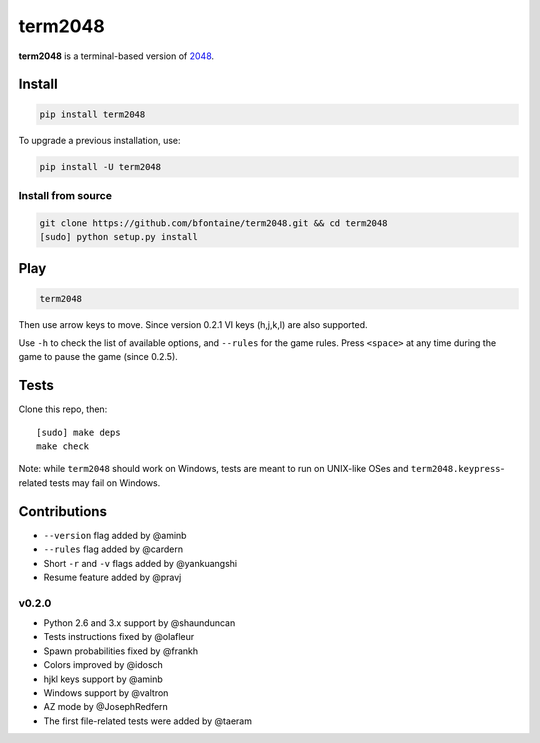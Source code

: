 ========
term2048
========

.. image:: https://img.shields.io/travis/bfontaine/term2048.png
   :target: https://travis-ci.org/bfontaine/term2048
   :alt: Build status

.. image:: https://img.shields.io/coveralls/bfontaine/term2048/master.png
   :target: https://coveralls.io/r/bfontaine/term2048?branch=master
   :alt: Coverage status

.. image:: https://img.shields.io/pypi/v/term2048.png
   :target: https://pypi.python.org/pypi/term2048
   :alt: Pypi package

**term2048** is a terminal-based version of 2048_.

.. _2048: http://gabrielecirulli.github.io/2048/

.. image:: https://github.com/bfontaine/term2048/raw/master/img/term2048.png

Install
-------

.. code-block::

    pip install term2048

To upgrade a previous installation, use:

.. code-block::

    pip install -U term2048

Install from source
~~~~~~~~~~~~~~~~~~~

.. code-block::

    git clone https://github.com/bfontaine/term2048.git && cd term2048
    [sudo] python setup.py install

Play
----

.. code-block::

    term2048

Then use arrow keys to move. Since version 0.2.1 VI keys (h,j,k,l) are also
supported.

Use ``-h`` to check the list of available options, and ``--rules`` for the
game rules. Press ``<space>`` at any time during the game to pause the game
(since 0.2.5).

Tests
-----

Clone this repo, then: ::

    [sudo] make deps
    make check

Note: while ``term2048`` should work on Windows, tests are meant to run on
UNIX-like OSes and ``term2048.keypress``-related tests may fail on Windows.

Contributions
-------------

* ``--version`` flag added by @aminb
* ``--rules`` flag added by @cardern
* Short ``-r`` and ``-v`` flags added by @yankuangshi
* Resume feature added by @pravj

v0.2.0
~~~~~~

* Python 2.6 and 3.x support by @shaunduncan
* Tests instructions fixed by @olafleur
* Spawn probabilities fixed by @frankh
* Colors improved by @idosch
* hjkl keys support by @aminb
* Windows support by @valtron
* AZ mode by @JosephRedfern
* The first file-related tests were added by @taeram
